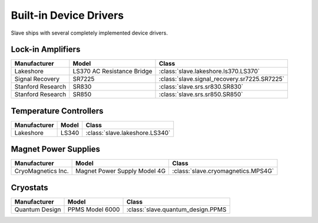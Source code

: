 .. _builtin_drivers:

Built-in Device Drivers
=======================

Slave ships with several completely implemented device drivers.

Lock-in Amplifiers
------------------

=================  ==========================  ============================================
Manufacturer       Model                       Class
=================  ==========================  ============================================
Lakeshore          LS370 AC Resistance Bridge  :class:`slave.lakeshore.ls370.LS370`
Signal Recovery    SR7225                      :class:`slave.signal_recovery.sr7225.SR7225`
Stanford Research  SR830                       :class:`slave.srs.sr830.SR830`
Stanford Research  SR850                       :class:`slave.srs.sr850.SR850`
=================  ==========================  ============================================

Temperature Controllers
-----------------------

============  =====  ==============================
Manufacturer  Model  Class
============  =====  ==============================
Lakeshore     LS340  :class:`slave.lakeshore.LS340`
============  =====  ==============================

Magnet Power Supplies
---------------------

==================  ============================  ==================================
Manufacturer        Model                         Class
==================  ============================  ==================================
CryoMagnetics Inc.  Magnet Power Supply Model 4G  :class:`slave.cryomagnetics.MPS4G`
==================  ============================  ==================================

Cryostats
---------

==============  =============== =================================
Manufacturer    Model           Class
==============  =============== =================================
Quantum Design  PPMS Model 6000 :class:`slave.quantum_design.PPMS
==============  =============== =================================

